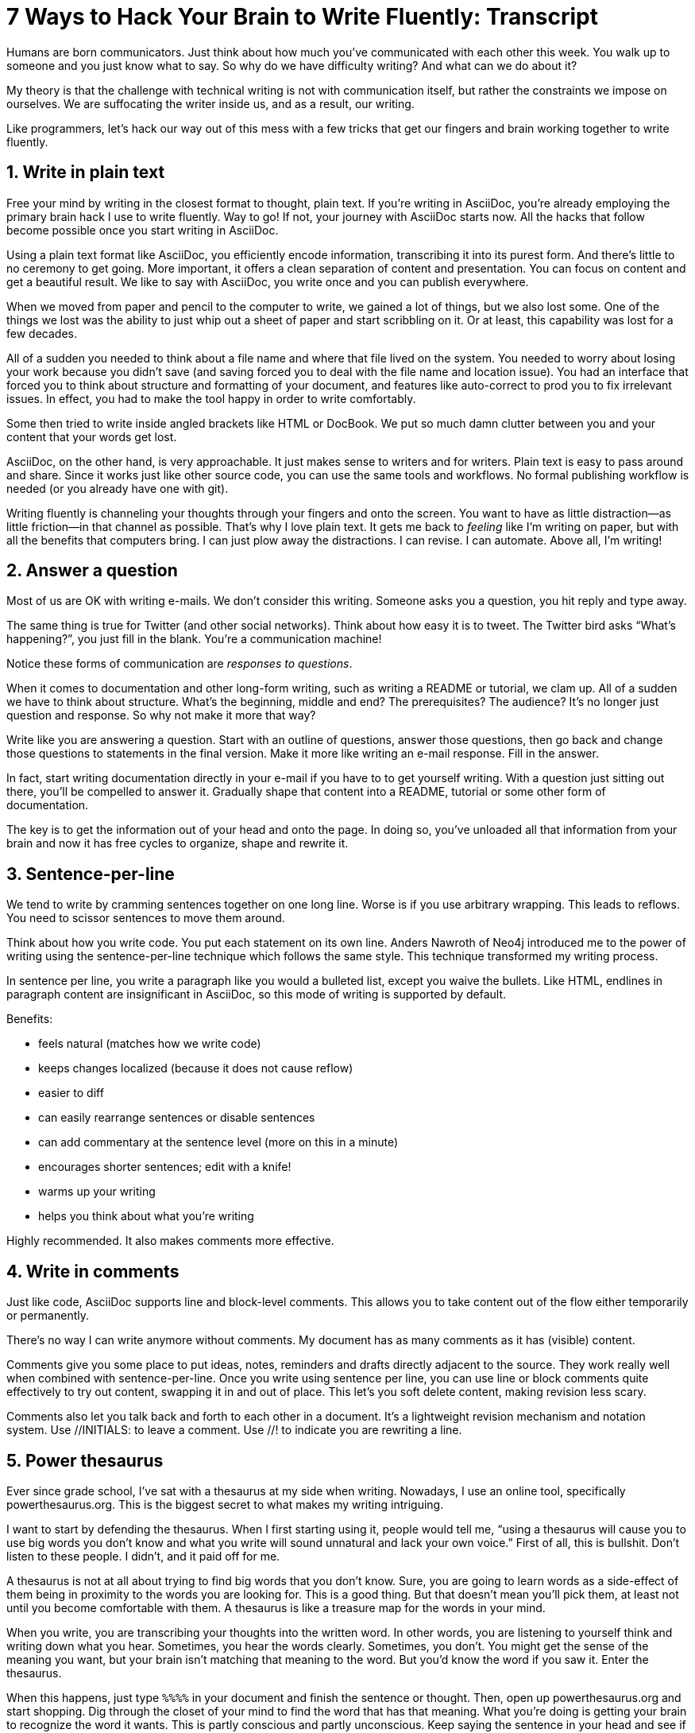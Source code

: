 ////
.TODO
* without sentence per line, you have to scissor sentences
* slide to change question "How do I install your app?" to statement / heading

.Ideas
--
Friction / static in the structural transitions of a document
Start with example of dotting an "i"
Your brain registers a task it has to go back and do at the next opportunity
If part way through writing a word (like intelligent) you decide it's the wrong word, do you still dot the "i"
Observing myself write, I find that it's very difficult to skip this habit
So we subtly chip away at our creative energy doing senseless busy work

Maybe show a brief writing session to demonstrate how much I move things around, play with them as I write, and contrast it with how much time I'd be spending reaching for formatting & structural tools.
--
////
= 7 Ways to Hack Your Brain to Write Fluently: Transcript
:docinfo: private-head
:nofooter:
:sectnums:
ifdef::env-browser[:toc: macro]

toc::[]

Humans are born communicators.
Just think about how much you've communicated with each other this week.
You walk up to someone and you just know what to say.
So why do we have difficulty writing?
And what can we do about it?

My theory is that the challenge with technical writing is not with communication itself, but rather the constraints we impose on ourselves.
We are suffocating the writer inside us, and as a result, our writing.

Like programmers, let's hack our way out of this mess with a few tricks that get our fingers and brain working together to write fluently.

== Write in plain text

Free your mind by writing in the closest format to thought, plain text.
If you're writing in AsciiDoc, you're already employing the primary brain hack I use to write fluently.
Way to go!
If not, your journey with AsciiDoc starts now.
All the hacks that follow become possible once you start writing in AsciiDoc.

Using a plain text format like AsciiDoc, you efficiently encode information, transcribing it into its purest form.
And there's little to no ceremony to get going.
More important, it offers a clean separation of content and presentation.
You can focus on content and get a beautiful result.
We like to say with AsciiDoc, you write once and you can publish everywhere.

When we moved from paper and pencil to the computer to write, we gained a lot of things, but we also lost some.
One of the things we lost was the ability to just whip out a sheet of paper and start scribbling on it.
Or at least, this capability was lost for a few decades.

All of a sudden you needed to think about a file name and where that file lived on the system.
You needed to worry about losing your work because you didn't save (and saving forced you to deal with the file name and location issue).
You had an interface that forced you to think about structure and formatting of your document, and features like auto-correct to prod you to fix irrelevant issues.
In effect, you had to make the tool happy in order to write comfortably.

Some then tried to write inside angled brackets like HTML or DocBook.
We put so much damn clutter between you and your content that your words get lost.

AsciiDoc, on the other hand, is very approachable.
It just makes sense to writers and for writers.
Plain text is easy to pass around and share.
Since it works just like other source code, you can use the same tools and workflows.
No formal publishing workflow is needed (or you already have one with git).

Writing fluently is channeling your thoughts through your fingers and onto the screen.
You want to have as little distraction--as little friction--in that channel as possible.
That's why I love plain text.
It gets me back to _feeling_ like I'm writing on paper, but with all the benefits that computers bring.
I can just plow away the distractions.
I can revise.
I can automate.
Above all, I'm writing!

== Answer a question

Most of us are OK with writing e-mails.
We don't consider this writing.
Someone asks you a question, you hit reply and type away.

The same thing is true for Twitter (and other social networks).
Think about how easy it is to tweet.
The Twitter bird asks “What's happening?”, you just fill in the blank.
You're a communication machine!

Notice these forms of communication are _responses to questions_.

When it comes to documentation and other long-form writing, such as writing a README or tutorial, we clam up.
All of a sudden we have to think about structure.
What's the beginning, middle and end?
The prerequisites?
The audience?
It's no longer just question and response.
So why not make it more that way?

Write like you are answering a question.
Start with an outline of questions, answer those questions, then go back and change those questions to statements in the final version.
Make it more like writing an e-mail response.
Fill in the answer.

In fact, start writing documentation directly in your e-mail if you have to to get yourself writing.
//If you have to, e-mail yourself to get started writing, or use the mailinglist as an opportunity.
With a question just sitting out there, you'll be compelled to answer it.
Gradually shape that content into a README, tutorial or some other form of documentation.

The key is to get the information out of your head and onto the page.
In doing so, you've unloaded all that information from your brain and now it has free cycles to organize, shape and rewrite it.

== Sentence-per-line

We tend to write by cramming sentences together on one long line.
Worse is if you use arbitrary wrapping.
This leads to reflows.
You need to scissor sentences to move them around.

Think about how you write code.
You put each statement on its own line.
Anders Nawroth of Neo4j introduced me to the power of writing using the sentence-per-line technique which follows the same style.
This technique transformed my writing process.

In sentence per line, you write a paragraph like you would a bulleted list, except you waive the bullets.
Like HTML, endlines in paragraph content are insignificant in AsciiDoc, so this mode of writing is supported by default.

.Benefits:
- feels natural (matches how we write code)
- keeps changes localized (because it does not cause reflow)
- easier to diff
- can easily rearrange sentences or disable sentences
//vim-like moving around with keys
- can add commentary at the sentence level (more on this in a minute)
- encourages shorter sentences; edit with a knife!
- warms up your writing
- helps you think about what you're writing

Highly recommended.
It also makes comments more effective.

== Write in comments

Just like code, AsciiDoc supports line and block-level comments.
This allows you to take content out of the flow either temporarily or permanently.

There's no way I can write anymore without comments.
My document has as many comments as it has (visible) content.

Comments give you some place to put ideas, notes, reminders and drafts directly adjacent to the source.
They work really well when combined with sentence-per-line.
Once you write using sentence per line, you can use line or block comments quite effectively to try out content, swapping it in and out of place.
This let's you soft delete content, making revision less scary.

//Michael Hunger of Neo4j refers to this as comment-driven writing.

Comments also let you talk back and forth to each other in a document.
It's a lightweight revision mechanism and notation system.
Use +//INITIALS:+ to leave a comment.
Use +//!+ to indicate you are rewriting a line.

== Power thesaurus

Ever since grade school, I've sat with a thesaurus at my side when writing.
Nowadays, I use an online tool, specifically powerthesaurus.org.
This is the biggest secret to what makes my writing intriguing.

I want to start by defending the thesaurus.
When I first starting using it, people would tell me, “using a thesaurus will cause you to use big words you don't know and what you write will sound unnatural and lack your own voice.”
First of all, this is bullshit.
Don't listen to these people.
I didn't, and it paid off for me.

A thesaurus is not at all about trying to find big words that you don't know.
Sure, you are going to learn words as a side-effect of them being in proximity to the words you are looking for.
This is a good thing.
But that doesn't mean you'll pick them, at least not until you become comfortable with them.
A thesaurus is like a treasure map for the words in your mind.

When you write, you are transcribing your thoughts into the written word.
In other words, you are listening to yourself think and writing down what you hear.
Sometimes, you hear the words clearly.
Sometimes, you don't.
You might get the sense of the meaning you want, but your brain isn't matching that meaning to the word.
But you'd know the word if you saw it.
Enter the thesaurus.

When this happens, just type `%%%%` in your document and finish the sentence or thought.
Then, open up powerthesaurus.org and start shopping.
Dig through the closet of your mind to find the word that has that meaning.
What you're doing is getting your brain to recognize the word it wants.
This is partly conscious and partly unconscious.
Keep saying the sentence in your head and see if the next word in the thesaurus feels right.
Is it something you might say?
Make sure you hear it in your own voice.

////
Sometimes, the thesaurus helps unjar your memory and you find the word your brain wanted all along.
Other times, this process actually helps expand your thinking about what you are saying and a word comes along that gives you a better way to say what you are trying to convey.
////
I even browse the thesaurus to get ideas about what to write, to provide a spark to get started.
What's best is a very broad thesaurus that provides a wide net of ideas.

The thesaurus is a mediator between your unconscious and conscious.
Your unconscious knows what it wants, but your conscious isn't getting this information.
The thesaurus is the secret to getting that information across the divide and onto the page.
You aren't going to select words that aren't your own, but you will select better words that you would have without it.
I use it *all the time.*

If your brain still isn't making the connection with the help of the thesaurus, get up and take a walk, a shower or just doing something else for a few minutes.
While away from the screen and the pose of writing, your brain will start working on the idea in a background thread.
This usually helps unlock the thought or memory you need to continue writing.
Perhaps it's your brains way of rewarding you for the break :)

////
== Don't repeat yourself
////

== Visualize progress
// - use a ”fork and fix” workflow to collaboratively edit the document.

The hardest part about writing is getting started.
The preview can be very motivating tool to help you get your feet wet, as well as help you keep the big picture throughout the writing process.
I constantly keep the preview open and toggle from my editor to the preview as I write.

There are lots of ways to get a preview.
My personal favorite are the browser extensions, in particular the Chrome extension.
I can visit any local or remote AsciiDoc document and view the rendered HTML instead of the source.
It even updates automatically (aka Live Reload) when the underlying source document changes.
A truly amazing tool.

And all along the way, I see the document in a semi-published state, so it motivates me to keep going.

// FIXME transition needed

You don't know how valuable it is to see what changed until you have it, then take it away.
Imagine for a second that you are working on a development team and someone changes a bunch of code, the code isn't in source control and there's no other copy.
I'm sure you're feeling a little bit of panic right now.
That's how we often write, only worse because we have multiple copies of the same document in binary format that we can't diff.

Source control and diffs are just as important for writing as for code.
In fact, in a lot of ways, writing is coding, except the language is a human language instead of a computer language.

Source control and diffs give you all the same confidence for writing as it does for code.
You commit the first version, then you can change the content to your heart's content and know that you can always go back to the first version.
Commit to make a new checkpoint and continue.
It lets you edit with confidence and without fear.
You can venture further away from the wall and try stuff because you can always revert back or compare it to where you started.

While revision control is usefully locally, it's even more powerful for teams.
You'll find yourself reviewing docs changes just like you do code changes.
And it's absolutely essential for writing where there are little to no guards against an incorrect change (with code, we at least have tests to validate the change).

GitHub, in particular, makes "code review" for docs very effective.
Package up your change as a pull request.
From there, it offers the typical source diff.
This allows you to see the lines, and the characters within those lines, that changed.
If you use sentence-per-line, this drastically improves the effectiveness of this view because you don't get noise caused by reflows.

But the truly powerful feature is the rich diff.
In this view, you see the differences in the rendered out.
Both the old and new version are rendered and you get a diff of the rendered output.
It also folds parts of the document that haven't changed so you can really focus from the reader's perspective on the change that was made.

With these two views, you will never again experience that panic when different people start editing a document (or at least a lot less and you'll have a way to manage or revert the changes).

== Couch read

The best way I've found to get a big picture view and also catch all the little errors while editing is to do what I call a couch read.

When you do a couch read, find a comfortable couch to stretch out on, bring up the document on your phone or other portable device and start reading through it from the top.
No typo is too small to escape a couch read.
This works because it shifts your locus of attention to reading (and only reading).

Humans only have one locus of attention.
Every desktop application and web page wants this locus of attention.
When you are at your desktop, your attention is constantly being tugged on.
Even when you are looking directly at the document, there's still a very good chance something will pop up to distract you.
And your brain knows this.
So it sucks at focusing on the details in the document.
On top of all that, the font is too small (the font is always too small).

When you're horizontal on the couch, you are relaxed and you are hyper focused (at least, that's my experience).
Now I can really dig into the text and think about what is being said.
I'm also focusing on one paragraph at a time.
This gets me totally in the moment, in the words.

You've also hacked your brain to be in the readers shoes, making a clear switch from producing to consuming.
Because you are far away from the keyboard and the temptation to switch over to your editor and wordsmith, you are forced to read the words that are there.
This makes you painfully aware of what you wrote and whether it flows.

I strongly encourage you to “couch read” all your documents.

:sectnums!:

== Wrap-up

If you use the techniques I presented to you today, and combine them with your own brain hacks, you'll find that writing does not have to be difficult.
And it can be very satisfying.
Write with pleasure.
Thank you.
